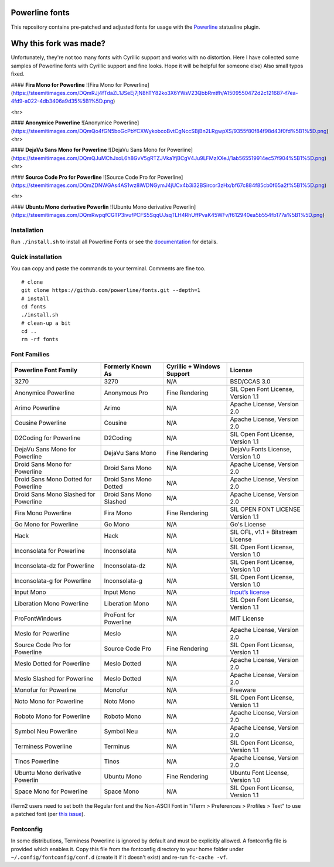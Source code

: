 Powerline fonts
===============

This repository contains pre-patched and adjusted fonts for usage with
the `Powerline <https://github.com/powerline/powerline>`_ statusline plugin.

Why this fork was made?
===============
Unfortunately, they're not too many fonts with Cyrillic support and works with no distortion. Here I have collected some samples of Powerline fonts with Cyrillic support and fine looks. Hope it will be helpful for someone else) Also small typos fixed.

#### **Fira Mono for Powerline**
![Fira Mono for Powerline](https://steemitimages.com/DQmRJj4fTdaZL1JSeEj7jN8hTY82ko3X6YWsV23QbbRmtfh/A1509550472d2c121687-f7ea-4fd9-a022-4db3406a9d35%5B1%5D.png)

<hr>

#### **Anonymice Powerline**
![Anonymice Powerline](https://steemitimages.com/DQmQo4fGN5boGcPbYCXWykobcoBvtCgNccSBjBn2LRgwpXS/9355f80f84f98d43f0fd%5B1%5D.png)
<hr>

#### **DejaVu Sans Mono for Powerline**
![DejaVu Sans Mono for Powerline](https://steemitimages.com/DQmQJuMChJxoL6h8GvV5gRTZJVka1fjBCgV4Ju9LFMzXXeJ/1ab565519914ec57f904%5B1%5D.png)
<hr>

#### **Source Code Pro for Powerline**
![Source Code Pro for Powerline](https://steemitimages.com/DQmZDNWGAs4AS1wz8iWDNGymJ4jUCx4b3i32BSircor3zHx/bf67c884f85cb0f65a2f%5B1%5D.png)

<hr>

#### **Ubuntu Mono derivative Powerlin**
![Ubuntu Mono derivative Powerlin](https://steemitimages.com/DQmRwpqfCGTP3ivufPCFS5SqqUJsqTLH4RhUffPvaK45WFv/f612940ea5b554fb177a%5B1%5D.png)


Installation
------------

Run ``./install.sh`` to install all Powerline Fonts or see the documentation_ for details.

.. _documentation: https://powerline.readthedocs.org/en/latest/installation/linux.html#fonts-installation

Quick installation
------------------

You can copy and paste the commands to your terminal. Comments are fine too.
::
    # clone
    git clone https://github.com/powerline/fonts.git --depth=1
    # install
    cd fonts
    ./install.sh
    # clean-up a bit
    cd ..
    rm -rf fonts


Font Families
-------------

======================================= ========================= ============================ ====================================
 Powerline Font Family                   Formerly Known As         Cyrillic + Windows Support   License                             
======================================= ========================= ============================ ====================================
 3270                                    3270                      N/A                          BSD/CCAS 3.0
 Anonymice Powerline                     Anonymous Pro             Fine Rendering               SIL Open Font License, Version 1.1
 Arimo Powerline                         Arimo                     N/A                          Apache License, Version 2.0
 Cousine Powerline                       Cousine                   N/A                          Apache License, Version 2.0
 D2Coding for Powerline                  D2Coding                  N/A                          SIL Open Font License, Version 1.1
 DejaVu Sans Mono for Powerline          DejaVu Sans Mono          Fine Rendering               DejaVu Fonts License, Version 1.0
 Droid Sans Mono for Powerline           Droid Sans Mono           N/A                          Apache License, Version 2.0
 Droid Sans Mono Dotted for Powerline    Droid Sans Mono Dotted    N/A                          Apache License, Version 2.0
 Droid Sans Mono Slashed for Powerline   Droid Sans Mono Slashed   N/A                          Apache License, Version 2.0
 Fira Mono Powerline                     Fira Mono                 Fine Rendering               SIL OPEN FONT LICENSE Version 1.1
 Go Mono for Powerline                   Go Mono                   N/A                          Go's License
 Hack                                    Hack                      N/A                          SIL OFL, v1.1 + Bitstream License
 Inconsolata for Powerline               Inconsolata               N/A                          SIL Open Font License, Version 1.0
 Inconsolata-dz for Powerline            Inconsolata-dz            N/A                          SIL Open Font License, Version 1.0
 Inconsolata-g for Powerline             Inconsolata-g             N/A                          SIL Open Font License, Version 1.0
 Input Mono                              Input Mono                N/A                          `Input’s license <http://input.fontbureau.com/license/>`_
 Liberation Mono Powerline               Liberation Mono           N/A                          SIL Open Font License, Version 1.1
 ProFontWindows                          ProFont for Powerline     N/A                          MIT License
 Meslo for Powerline                     Meslo                     N/A                          Apache License, Version 2.0
 Source Code Pro for Powerline           Source Code Pro           Fine Rendering               SIL Open Font License, Version 1.1
 Meslo Dotted for Powerline              Meslo Dotted              N/A                          Apache License, Version 2.0
 Meslo Slashed for Powerline             Meslo Dotted              N/A                          Apache License, Version 2.0
 Monofur for Powerline                   Monofur                   N/A                          Freeware
 Noto Mono for Powerline                 Noto Mono                 N/A                          SIL Open Font License, Version 1.1
 Roboto Mono for Powerline               Roboto Mono               N/A                          Apache License, Version 2.0
 Symbol Neu Powerline                    Symbol Neu                N/A                          Apache License, Version 2.0
 Terminess Powerline                     Terminus                  N/A                          SIL Open Font License, Version 1.1
 Tinos Powerline                         Tinos                     N/A                          Apache License, Version 2.0
 Ubuntu Mono derivative Powerlin         Ubuntu Mono               Fine Rendering               Ubuntu Font License, Version 1.0
 Space Mono for Powerline                Space Mono                N/A                          SIL Open Font License, Version 1.1
======================================= ========================= ============================ ====================================

iTerm2 users need to set both the Regular font and the Non-ASCII Font in
"iTerm > Preferences > Profiles > Text" to use a patched font (per `this issue`__).

__ https://github.com/Lokaltog/powerline-fonts/issues/44

Fontconfig
----------

In some distributions, Terminess Powerline is ignored by default and must be 
explicitly allowed. A fontconfig file is provided which enables it. Copy this 
file from the fontconfig directory to your home folder under 
``~/.config/fontconfig/conf.d`` (create it if it doesn't exist) and re-run 
``fc-cache -vf``.


